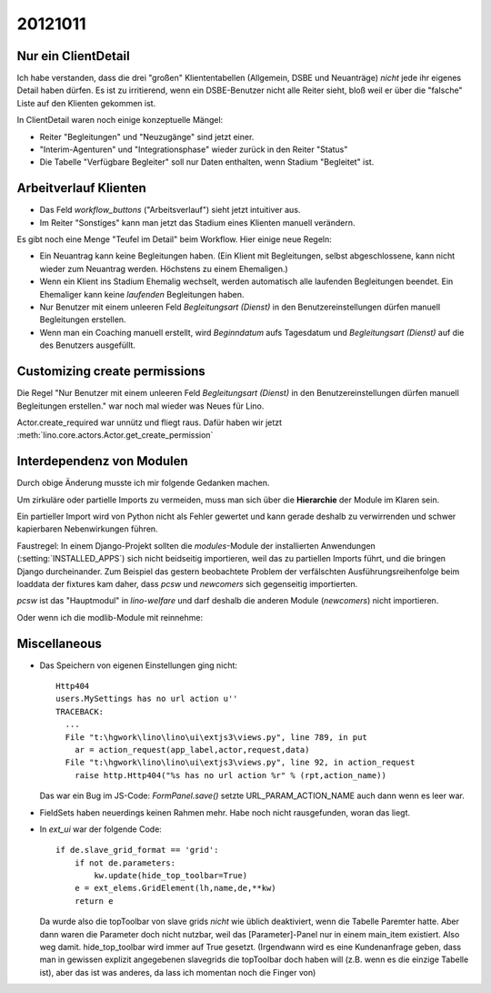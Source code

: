 20121011
========


Nur ein ClientDetail
--------------------

Ich habe verstanden, dass die drei "großen" Kliententabellen (Allgemein, DSBE und 
Neuanträge) *nicht* jede ihr eigenes Detail haben dürfen. Es ist zu irritierend, 
wenn ein DSBE-Benutzer nicht alle Reiter sieht, bloß weil er über die "falsche" 
Liste auf den Klienten gekommen ist.

In ClientDetail waren noch einige konzeptuelle Mängel:

- Reiter "Begleitungen" und "Neuzugänge" sind jetzt einer.
- "Interim-Agenturen" und "Integrationsphase" wieder zurück in den Reiter "Status"
- Die Tabelle "Verfügbare Begleiter" soll nur Daten enthalten, wenn Stadium "Begleitet" ist.


Arbeitverlauf Klienten
----------------------

- Das Feld `workflow_buttons` ("Arbeitsverlauf") sieht jetzt intuitiver aus.
- Im Reiter "Sonstiges" kann man jetzt das Stadium eines Klienten manuell verändern.


Es gibt noch eine Menge "Teufel im Detail" beim Workflow. Hier einige neue Regeln:

- Ein Neuantrag kann keine Begleitungen haben. 
  (Ein Klient mit Begleitungen, selbst abgeschlossene, kann nicht wieder zum Neuantrag werden. 
  Höchstens zu einem Ehemaligen.)
  
- Wenn ein Klient ins Stadium Ehemalig wechselt, werden automatisch 
  alle laufenden Begleitungen beendet.
  Ein Ehemaliger kann keine *laufenden* Begleitungen haben.
  
- Nur Benutzer mit einem unleeren Feld 
  `Begleitungsart (Dienst)` in den Benutzereinstellungen
  dürfen manuell Begleitungen erstellen.
  
- Wenn man ein Coaching manuell erstellt, 
  wird `Beginndatum` aufs Tagesdatum 
  und `Begleitungsart (Dienst)` auf die des Benutzers ausgefüllt.
  

Customizing create permissions
------------------------------

Die Regel "Nur Benutzer mit einem unleeren Feld 
`Begleitungsart (Dienst)` in den Benutzereinstellungen dürfen manuell Begleitungen erstellen."
war noch mal wieder was Neues für Lino.

Actor.create_required war unnütz und fliegt raus. 
Dafür haben wir jetzt :meth:`lino.core.actors.Actor.get_create_permission`
  


Interdependenz von Modulen
--------------------------

Durch obige Änderung musste ich mir folgende Gedanken machen.

Um zirkuläre oder partielle Imports zu 
vermeiden, muss man sich über die **Hierarchie** der Module im Klaren sein. 

Ein partieller Import wird von Python nicht als Fehler gewertet
und kann gerade deshalb zu verwirrenden und schwer kapierbaren 
Nebenwirkungen führen. 

Faustregel: In einem Django-Projekt sollten die `modules`-Module 
der installierten Anwendungen (:setting:`INSTALLED_APPS`) 
sich nicht beidseitig importieren, weil das zu partiellen Imports führt, 
und die bringen Django durcheinander. 
Zum Beispiel das gestern beobachtete 
Problem der verfälschten Ausführungsreihenfolge 
beim loaddata der fixtures kam 
daher, dass `pcsw` und `newcomers` sich gegenseitig importierten.

`pcsw` ist das "Hauptmodul" in `lino-welfare` und 
darf deshalb die anderen Module (`newcomers`) nicht importieren.

.. graphviz:: 
   
   digraph foo {
   
      
      newcomers -> pcsw;
      debts -> pcsw;
      courses -> pcsw;
      
      isip -> pcsw;
      
      jobs -> pcsw;
      
      jobs -> isip;
      
   }

Oder wenn ich die modlib-Module mit reinnehme:

.. graphviz:: 
   
   digraph foo {
   
      
      subgraph cluster_modlib {
        label = "lino.modlib";
        outbox contacts notes uploads households accounts cal countries properties postings;
      }
      
      subgraph cluster_welfare {
        label = "lino_welfare";
        pcsw newcomers debts isip jobs courses; 
      }
   
      households -> contacts;
      pcsw -> contacts;
      pcsw -> notes;
      pcsw -> uploads;
      pcsw -> households;
      
      newcomers -> pcsw ;
      newcomers -> outbox;
      
      
      debts -> pcsw;
      debts -> accounts;
      debts -> households;
      debts -> properties;
   
      courses -> pcsw ;
      
      isip -> pcsw ;
      isip -> cal ;
      
      cal -> contacts;
      cal -> postings;
      cal -> outbox;
      jobs -> contacts;
      jobs -> properties;
      jobs -> countries;
      contacts -> countries;
      jobs -> isip;
      jobs -> pcsw;
      
      overlap=false;
   }



Miscellaneous
-------------

- Das Speichern von eigenen Einstellungen ging nicht::

    Http404
    users.MySettings has no url action u''
    TRACEBACK:
      ...
      File "t:\hgwork\lino\lino\ui\extjs3\views.py", line 789, in put
        ar = action_request(app_label,actor,request,data)
      File "t:\hgwork\lino\lino\ui\extjs3\views.py", line 92, in action_request
        raise http.Http404("%s has no url action %r" % (rpt,action_name))


  Das war ein Bug im JS-Code: `FormPanel.save()` setzte URL_PARAM_ACTION_NAME auch dann wenn es leer war.

- FieldSets haben neuerdings keinen Rahmen mehr. Habe noch nicht rausgefunden, woran das liegt.

- In `ext_ui` war der folgende Code::

    if de.slave_grid_format == 'grid':
        if not de.parameters:
            kw.update(hide_top_toolbar=True)
        e = ext_elems.GridElement(lh,name,de,**kw)
        return e

  Da wurde also die topToolbar von slave grids *nicht* wie üblich deaktiviert, 
  wenn die Tabelle Paremter hatte. Aber dann waren die Parameter doch nicht nutzbar, 
  weil das [Parameter]-Panel nur in einem main_item existiert. Also weg damit. 
  hide_top_toolbar wird immer auf True gesetzt.
  (Irgendwann wird es eine Kundenanfrage geben, dass man in gewissen explizit angegebenen 
  slavegrids die topToolbar doch haben will (z.B. wenn es die einzige Tabelle ist), 
  aber das ist was anderes, da lass ich momentan noch die Finger von)